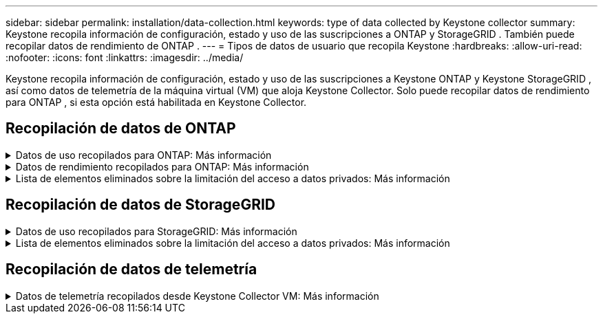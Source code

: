 ---
sidebar: sidebar 
permalink: installation/data-collection.html 
keywords: type of data collected by Keystone collector 
summary: Keystone recopila información de configuración, estado y uso de las suscripciones a ONTAP y StorageGRID .  También puede recopilar datos de rendimiento de ONTAP . 
---
= Tipos de datos de usuario que recopila Keystone
:hardbreaks:
:allow-uri-read: 
:nofooter: 
:icons: font
:linkattrs: 
:imagesdir: ../media/


[role="lead"]
Keystone recopila información de configuración, estado y uso de las suscripciones a Keystone ONTAP y Keystone StorageGRID , así como datos de telemetría de la máquina virtual (VM) que aloja Keystone Collector.  Solo puede recopilar datos de rendimiento para ONTAP , si esta opción está habilitada en Keystone Collector.



== Recopilación de datos de ONTAP

.Datos de uso recopilados para ONTAP: Más información
[%collapsible]
====
La siguiente lista es una muestra representativa de los datos de consumo de capacidad recopilados para ONTAP:

* Clústeres
+
** UUID del clúster
** Nombre del clúster
** Número de serie
** Ubicación (según el valor ingresado en el clúster ONTAP )
** Contacto
** Versión


* Nodos
+
** Número de serie
** Nombre del nodo


* Volúmenes
+
** Nombre del agregado
** Nombre del volumen
** UUID de instancia de volumen
** Indicador IsCloneVolume
** Bandera IsFlexGroupConstituent
** Bandera IsSpaceEnforcementLogical
** Bandera IsSpaceReportingLogical
** Espacio lógico utilizado por Afs
** Porcentaje de espacio de instantánea
** Datos de usuario inactivos de nivel de rendimiento
** Porcentaje de datos de usuario inactivo de nivel de rendimiento
** Nombre del grupo de políticas adaptativas de QoS
** Nombre del grupo de políticas de calidad
** Size
** Usado
** Física utilizada
** Tamaño usado por instantáneas
** Tipo
** Estilo de volumen extendido
** Nombre del servidor virtual
** Bandera IsVsRoot


* Servidores virtuales
+
** VserverName
** UUID del servidor virtual
** Subtipo


* Agregados de almacenamiento
+
** Tipo de almacenamiento
** Nombre del agregado
** UUID agregado


* Almacenes de objetos agregados
+
** Nombre del almacén de objetos
** UUID del almacén de objetos
** Tipo de proveedor
** Nombre del agregado


* Volúmenes de clonación
+
** FlexClone
** Size
** Usado
** Servidor virtual
** Tipo
** Volumen de los padres
** Servidor padre-hijo
** Es constituyente
** Estimación dividida
** Estado
** Porcentaje usado de FlexClone


* LUN de almacenamiento
+
** UUID de LUN
** Nombre LUN
** Size
** Usado
** Bandera reservada
** Bandera IsRequested
** Nombre de la unidad lógica
** UUID de política de calidad
** Nombre de política de calidad
** UUID de volumen
** Nombre del volumen
** SVMUUID
** Nombre de SVM


* Volúmenes de almacenamiento
+
** UUID de instancia de volumen
** Nombre del volumen
** NombreSVM
** SVMUUID
** UUID de política de calidad
** Nombre de política de calidad
** Huella de nivel de capacidad
** Huella de nivel de rendimiento
** Huella total
** Política de niveles
** Bandera IsProtected
** Bandera de IsDestination
** Usado
** Física utilizada
** CloneParentUUID
** Espacio lógico utilizado por Afs


* Grupos de políticas de QoS
+
** Grupo de políticas
** UUID de política de calidad
** Máximo rendimiento
** Rendimiento mínimo
** Máximo rendimiento de IOPS
** Máximo rendimiento MBps
** Mínimo rendimiento de IOPS
** Mínimo rendimiento MBps
** Bandera IsShared


* Grupos de políticas de calidad de servicio adaptativas de ONTAP
+
** Nombre de política de calidad
** UUID de política de calidad
** Pico de IOPS
** Asignación máxima de IOPS
** AbsoluteMinIOPS
** IOPS esperados
** Asignación de IOPS esperada
** Tamaño del bloque


* Huellas
+
** Servidor virtual
** Volumen
** Huella total
** VolumeBlocksFootprintBin0
** VolumeBlocksFootprintBin1


* Clústeres MetroCluster
+
** UUID del clúster
** Nombre del clúster
** UUID de clúster remoto
** Nombre del clúster remoto
** Estado de configuración local
** Estado de configuración remota
** Modo


* Métricas de observabilidad del recopilador
+
** Hora de recolección
** Punto final de la API de Active IQ Unified Manager consultado
** Tiempo de respuesta
** Número de registros
** IP de la instancia AIQUM
** ID de instancia del recopilador




====
.Datos de rendimiento recopilados para ONTAP: Más información
[%collapsible]
====
La siguiente lista es una muestra representativa de los datos de rendimiento recopilados para ONTAP:

* Nombre del clúster
* UUID del clúster
* ID de objeto
* Nombre del volumen
* UUID de instancia de volumen
* Servidor virtual
* UUID del servidor virtual
* Nodo serial
* Versión ONTAP
* Versión AIQUM
* Agregar
* UUID agregado
* Clave de recursos
* Marca de tiempo
* IOPS por TB
* Estado latente
* Latencia de lectura
* EscribirMBps
* Latencia de rendimiento mínimo de QoSM
* Latencia de hoja QoSN
* Espacio libre usado
* Relación de errores de caché
* Otra latencia
* Latencia agregada de QoSA
* IOPS
* Letencia de red QoS
* Operaciones disponibles
* Latencia de escritura
* Latencia de QoSCloud
* Latencia de interconexión de clúster QoSCluster
* Otros MBps
* Latencia de QoSCop
* Latencia de la hoja QoSD
* Utilización
* Leer IOPS
* MBps
* Otras IOPS
* Latencia del grupo de políticas de calidad
* Leer MBps
* Latencia de QoSSyncSnapmirror
* Escritura de IOPS


====
.Lista de elementos eliminados sobre la limitación del acceso a datos privados: Más información
[%collapsible]
====
Cuando la opción *Eliminar datos privados* está habilitada en Keystone Collector, se elimina la siguiente información de uso para ONTAP.  Esta opción está habilitada de forma predeterminada.

* Nombre del clúster
* Ubicación del clúster
* Contacto del clúster
* Nombre del nodo
* Nombre del agregado
* Nombre del volumen
* Nombre del grupo de políticas adaptativas de QoS
* Nombre del grupo de políticas de calidad
* Nombre del servidor virtual
* Nombre de LUN de almacenamiento
* Nombre del agregado
* Nombre de la unidad lógica
* Nombre de SVM
* IP de la instancia AIQUM
* FlexClone
* Nombre del clúster remoto


====


== Recopilación de datos de StorageGRID

.Datos de uso recopilados para StorageGRID: Más información
[%collapsible]
====
La siguiente lista es una muestra representativa de la `Logical Data` recopilados para StorageGRID:

* ID de StorageGRID
* Account ID
* Nombre de la cuenta
* Bytes de cuota de cuenta
* Nombre del depósito
* Recuento de objetos del depósito
* Bytes de datos del depósito


La siguiente lista es una muestra representativa de la `Physical Data` recopilados para StorageGRID:

* ID de StorageGRID
* Nodo ID
* ID del sitio
* Nombre del sitio
* Instancia
* Bytes de utilización del almacenamiento de StorageGRID
* Metadatos de utilización de almacenamiento de StorageGRID Bytes


====
.Lista de elementos eliminados sobre la limitación del acceso a datos privados: Más información
[%collapsible]
====
Cuando la opción *Eliminar datos privados* está habilitada en Keystone Collector, se elimina la siguiente información de uso para StorageGRID.  Esta opción está habilitada de forma predeterminada.

* Nombre de la cuenta
* Nombre del cubo
* Nombre del sitio
* Instancia/Nombre del nodo


====


== Recopilación de datos de telemetría

.Datos de telemetría recopilados desde Keystone Collector VM: Más información
[%collapsible]
====
La siguiente lista es una muestra representativa de los datos de telemetría recopilados para los sistemas Keystone :

* Información del sistema
+
** Nombre del sistema operativo
** Versión del sistema operativo
** ID del sistema operativo
** Nombre de host del sistema
** Dirección IP predeterminada del sistema


* Uso de recursos del sistema
+
** Tiempo de actividad del sistema
** Número de núcleos de CPU
** Carga del sistema (1 min, 5 min, 15 min)
** Memoria total
** Memoria libre
** Memoria disponible
** Memoria compartida
** Memoria intermedia
** Memoria caché
** Intercambio total
** Intercambio gratuito
** Intercambio en caché
** Nombre del sistema de archivos del disco
** Tamaño del disco
** Disco usado
** Disco disponible
** Porcentaje de uso del disco
** Punto de montaje del disco


* Paquetes instalados
* Configuración del recopilador
* Registros de servicio
+
** Registros de servicio de los servicios de Keystone




====